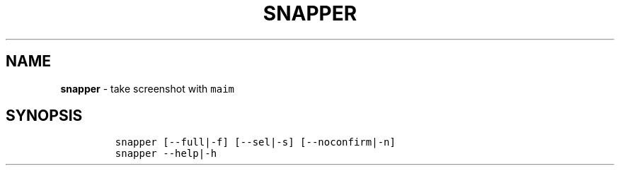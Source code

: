 .TH SNAPPER 1 2021\-06\-01 Linux "User Manuals"
.hy
.SH NAME
.PP
\f[B]snapper\f[R] - take screenshot with \f[C]maim\f[R]
.SH SYNOPSIS
.IP
.nf
\f[C]
snapper [--full|-f] [--sel|-s] [--noconfirm|-n]
snapper --help|-h
\f[R]
.fi
